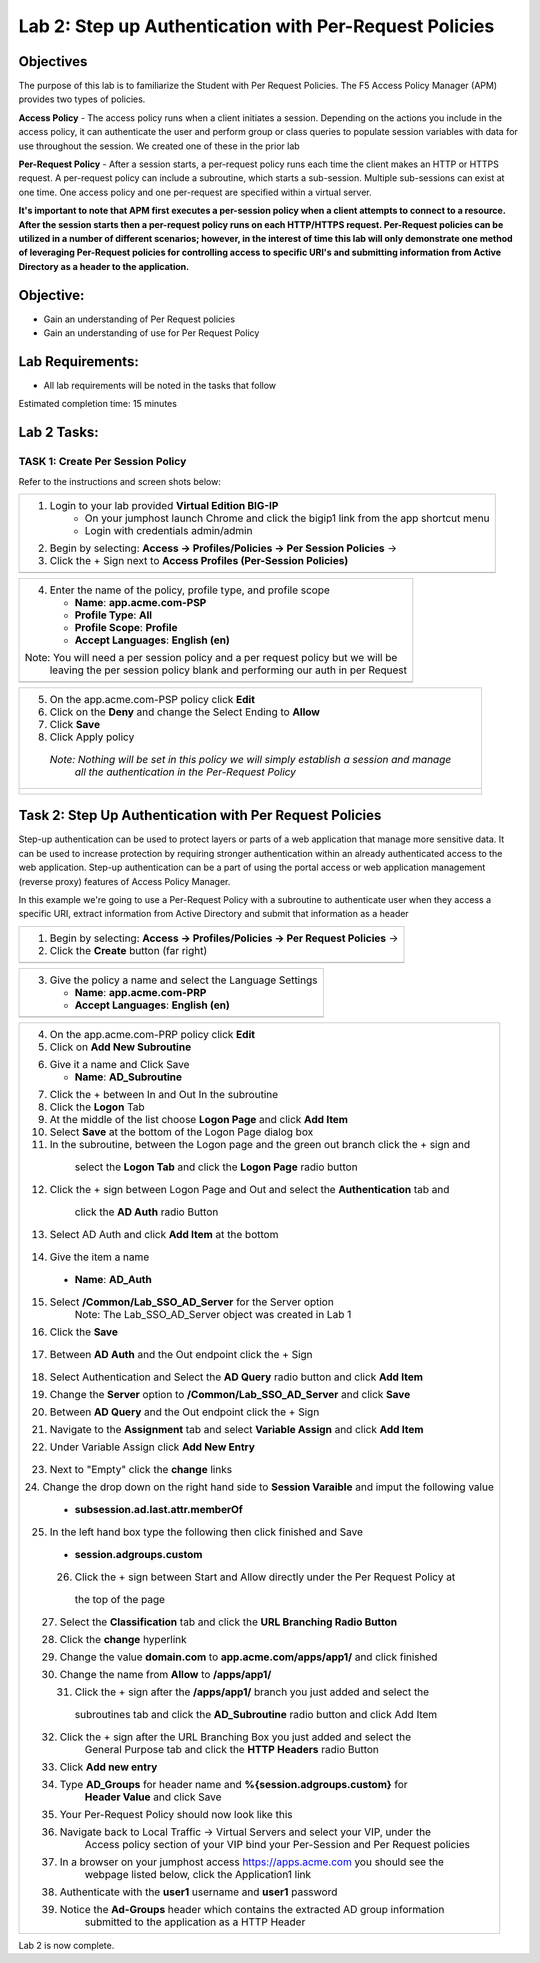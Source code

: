 Lab 2: Step up Authentication with Per-Request Policies
=====================================

Objectives
----------

The purpose of this lab is to familiarize the Student with Per Request Policies.
The F5 Access Policy Manager (APM) provides two types of policies.

**Access Policy** - The access policy runs when a client initiates a session. Depending
on the actions you include in the access policy, it can authenticate the user
and perform group or class queries to populate session variables with data for
use throughout the session. We created one of these in the prior lab

**Per-Request Policy** - After a session starts, a per-request policy runs each time
the client makes an HTTP or HTTPS request.  A per-request policy can include a
subroutine, which starts a sub-session.  Multiple sub-sessions can exist at one
time. One access policy and one per-request are specified within a virtual server.

**It's important to note that APM first executes a per-session policy when a client
attempts to connect to a resource.   After the session starts then a per-request
policy runs on each HTTP/HTTPS request.  Per-Request policies can be utilized in a
number of different scenarios; however, in the interest of time this lab will only
demonstrate one method of leveraging Per-Request policies for controlling access
to specific URI's and submitting information from Active Directory as a header to the application.**


Objective:
----------

-  Gain an understanding of Per Request policies

-  Gain an understanding of use for Per Request Policy


Lab Requirements:
-----------------

-  All lab requirements will be noted in the tasks that follow

Estimated completion time: 15 minutes

Lab 2 Tasks:
-----------------

TASK 1: Create Per Session Policy
~~~~~~~~~~~~~~~~~~~~~~~~~~~~~~~~~~~~~~~~~~~~~~~~

Refer to the instructions and screen shots below:

+----------------------------------------------------------------------------------------------+
| 1. Login to your lab provided **Virtual Edition BIG-IP**                                     |
|     - On your jumphost launch Chrome and click the bigip1 link from the app shortcut menu    |
|     - Login with credentials admin/admin                                                     |
|                                                                                              |
| 2. Begin by selecting: **Access -> Profiles/Policies -> Per Session Policies** ->            |
|                                                                                              |
| 3. Click the + Sign next to **Access Profiles (Per-Session Policies)**                       |
+----------------------------------------------------------------------------------------------+
| |Lab2-Image1|                                                                                |
+----------------------------------------------------------------------------------------------+

+----------------------------------------------------------------------------------------------+
| 4. Enter the name of the policy, profile type, and profile scope                             |
|                                                                                              |
|    -  **Name**: **app.acme.com-PSP**                                                         |
|                                                                                              |
|    -  **Profile Type**: **All**                                                              |
|                                                                                              |
|    -  **Profile Scope**: **Profile**                                                         |
|                                                                                              |
|    -  **Accept Languages**: **English (en)**                                                 |
|                                                                                              |
| Note: You will need a per session policy and a per request policy but we will be             |
|         leaving the per session policy blank and performing our auth in per Request          |
+----------------------------------------------------------------------------------------------+
| |Lab2-Image2|                                                                                |
+----------------------------------------------------------------------------------------------+

+----------------------------------------------------------------------------------------------+
| 5. On the app.acme.com-PSP policy click **Edit**                                             |
|                                                                                              |
| 6. Click on the **Deny** and change the Select Ending to **Allow**                           |
|                                                                                              |
| 7. Click **Save**                                                                            |
|                                                                                              |
| 8. Click Apply policy                                                                        |
|                                                                                              |
|   *Note:  Nothing will be set in this policy we will simply establish a session and manage*  |
|           *all the authentication in the Per-Request Policy*                                 |
+----------------------------------------------------------------------------------------------+
| |Lab2-Image3|                                                                                |
|                                                                                              |
| |Lab2-Image4|                                                                                |
+----------------------------------------------------------------------------------------------+

Task 2: Step Up Authentication with Per Request Policies
--------------------------------------
Step-up authentication can be used to protect layers or parts of a web application that manage more sensitive data. It can be used to increase protection by requiring stronger authentication within an already authenticated access to the web application.
Step-up authentication can be a part of using the portal access or web application management (reverse proxy) features of Access Policy Manager.

In this example we're going to use a Per-Request Policy with a subroutine to authenticate user when they access a specific URI, extract information from Active Directory and submit that information as a header

+----------------------------------------------------------------------------------------------+
| 1. Begin by selecting: **Access -> Profiles/Policies -> Per Request Policies** ->            |
|                                                                                              |
| 2. Click the **Create** button (far right)                                                   |
|                                                                                              |
+----------------------------------------------------------------------------------------------+
| |Lab2-Image7|                                                                                |
+----------------------------------------------------------------------------------------------+

+----------------------------------------------------------------------------------------------+
| 3. Give the policy a name and select the Language Settings                                   |
|                                                                                              |
|    -  **Name**: **app.acme.com-PRP**                                                         |
|                                                                                              |
|    -  **Accept Languages**: **English (en)**                                                 |
+----------------------------------------------------------------------------------------------+
| |Lab2-Image8|                                                                                |
+----------------------------------------------------------------------------------------------+

+----------------------------------------------------------------------------------------------+
| 4. On the app.acme.com-PRP policy click **Edit**                                             |
|                                                                                              |
| 5. Click on **Add New Subroutine**                                                           |
|                                                                                              |
| |Lab2-Image10|                                                                               |
|                                                                                              |
| 6. Give it a name and Click Save                                                             |
|                                                                                              |
|    -  **Name**: **AD_Subroutine**                                                            |
|                                                                                              |
| |Lab2-Image13|                                                                               |
| |Lab2-Image11|                                                                               |
|                                                                                              |
| 7. Click the + between In and Out In the subroutine                                          |
|                                                                                              |
| 8. Click the **Logon** Tab                                                                   |
|                                                                                              |
| 9. At the middle of the list choose **Logon Page** and click **Add Item**                    |
|                                                                                              |
| 10. Select **Save** at the bottom of the Logon Page dialog box                               |
|                                                                                              |
| 11. In the subroutine, between the Logon page and the green out branch click the + sign and  |
|    select the **Logon Tab** and click the **Logon Page** radio button                        |
|                                                                                              |
|   |Lab2-Image14|                                                                             |
|   |Lab2-Image15|                                                                             |
|                                                                                              |
|   |Lab2-Image16|                                                                             |
| 12. Click the + sign between Logon Page and Out and select the **Authentication** tab and    |
|    click the **AD Auth** radio Button                                                        |
|                                                                                              |
|   |Lab2-Image17|                                                                             |
|                                                                                              |
| 13. Select AD Auth and click **Add Item** at the bottom                                      |
|   |Lab2-Image18|                                                                             |
|                                                                                              |
| 14. Give the item a name                                                                     |
|    -  **Name**: **AD_Auth**                                                                  |
|                                                                                              |
| 15. Select **/Common/Lab_SSO_AD_Server** for the Server option                               |
|             Note: The Lab_SSO_AD_Server object was created in Lab 1                          |
|                                                                                              |
| 16. Click the **Save**                                                                       |
|                                                                                              |
|    |Lab2-Image19|                                                                            |
|                                                                                              |
| 17. Between **AD Auth** and the Out endpoint click the + Sign                                |
|    |Lab2-Image38|                                                                            |
|                                                                                              |
| 18. Select Authentication and Select the **AD Query** radio button and click **Add Item**    |
|                                                                                              |
| 19. Change the **Server** option to **/Common/Lab_SSO_AD_Server** and click **Save**         |
|                                                                                              |
| 20. Between **AD Query** and the Out endpoint click the + Sign                               |
|     |Lab2-Image39|                                                                           |
| 21. Navigate to the **Assignment** tab and select **Variable Assign** and click **Add Item** |
|                                                                                              |
| 22. Under Variable Assign click **Add New Entry**                                            |
|                                                                                              |
|        |Lab2-Image20|                                                                        |
|                                                                                              |
| 23. Next to "Empty" click the **change** links                                               |
|                                                                                              |
| 24. Change the drop down on the right hand side to **Session Varaible** and imput the        |
| following value                                                                              |
|    - **subsession.ad.last.attr.memberOf**                                                    |
|                                                                                              |
| 25. In the left hand box type the following then click finished and Save                     |
|   - **session.adgroups.custom**                                                              |
|                                                                                              |
|                                                                                              |
| |Lab2-Image21|                                                                               |
|                                                                                              |
| |Lab2-Image22|                                                                               |
|       26. Click the + sign between Start and Allow directly under the Per Request Policy at  |
|          the top of the page                                                                 |
| |Lab2-Image23|                                                                               |
|       27. Select the **Classification** tab and click the **URL Branching Radio Button**     |
| |Lab2-Image24|                                                                               |
|       28. Click the **change** hyperlink                                                     |
| |Lab2-Image25|                                                                               |
|       29. Change the value **domain.com** to **app.acme.com/apps/app1/** and click finished  |
| |Lab2-Image26|                                                                               |
|                                                                                              |
| |Lab2-Image27|                                                                               |
|       30. Change the name from **Allow** to **/apps/app1/**                                  |
| |Lab2-Image28|                                                                               |
|       31. Click the + sign after the **/apps/app1/** branch you just added and select the    |
|          subroutines tab and click the **AD_Subroutine** radio button and click Add Item     |
|                                                                                              |
| |Lab2-Image34|                                                                               |
|       32. Click the + sign after the URL Branching Box you just added and select the         |
|             General Purpose tab and click the **HTTP Headers** radio Button                  |
| |Lab2-Image29|                                                                               |
|       33. Click **Add new entry**                                                            |
| |Lab2-Image30|                                                                               |
|       34. Type **AD_Groups** for header name and **%{session.adgroups.custom}** for          |
|              **Header Value** and click Save                                                 |
| |Lab2-Image31|                                                                               |
|       35. Your Per-Request Policy should now look like this                                  |
| |Lab2-Image32|                                                                               |
|       36. Navigate back to Local Traffic -> Virtual Servers and select your VIP, under the   |
|            Access policy section of your VIP bind your Per-Session and Per Request policies  |
| |Lab2-Image33|                                                                               |
|       37. In a browser on your jumphost access https://apps.acme.com you should see the      |
|            webpage listed below, click the Application1 link                                 |
| |Lab2-Image35|                                                                               |
|       38. Authenticate with the **user1** username and **user1** password                    |
| |Lab2-Image36|                                                                               |
|       39. Notice the **Ad-Groups** header which contains the extracted AD group information  |
|            submitted to the application as a HTTP Header                                     |
| |Lab2-Image37|                                                                               |
|                                                                                              |
+----------------------------------------------------------------------------------------------+


Lab 2 is now complete.

.. |Lab2-Image1| image:: /class1/module2/media/Lab2-Image1.png
.. |Lab2-Image2| image:: /class1/module2/media/Lab2-Image2.png
.. |Lab2-Image3| image:: /class1/module2/media/Lab2-Image3.png
.. |Lab2-Image4| image:: /class1/module2/media/Lab2-Image4.png
.. |Lab2-Image5| image:: /class1/module2/media/Lab2-Image5.png
.. |Lab2-Image6| image:: /class1/module2/media/Lab2-Image6.png
.. |Lab2-Image7| image:: /class1/module2/media/Lab2-Image7.png
.. |Lab2-Image8| image:: /class1/module2/media/Lab2-Image8.png
.. |Lab2-Image9| image:: /class1/module2/media/Lab2-Image9.png
.. |Lab2-Image10| image:: /class1/module2/media/Lab2-Image10.PNG
.. |Lab2-Image11| image:: /class1/module2/media/Lab2-Image11.png
.. |Lab2-Image12| image:: /class1/module2/media/Lab2-Image12.png
.. |Lab2-Image13| image:: /class1/module2/media/Lab2-Image13.png
.. |Lab2-Image14| image:: /class1/module2/media/Lab2-Image14.png
.. |Lab2-Image15| image:: /class1/module2/media/Lab2-Image15.png
.. |Lab2-Image16| image:: /class1/module2/media/Lab2-Image16.png
.. |Lab2-Image17| image:: /class1/module2/media/Lab2-Image17.png
.. |Lab2-Image18| image:: /class1/module2/media/Lab2-Image18.png
.. |Lab2-Image19| image:: /class1/module2/media/Lab2-Image19.png
.. |Lab2-Image20| image:: /class1/module2/media/Lab2-Image20.png
.. |Lab2-Image21| image:: /class1/module2/media/Lab2-Image21.png
.. |Lab2-Image22| image:: /class1/module2/media/Lab2-Image22.png
.. |Lab2-Image23| image:: /class1/module2/media/Lab2-Image23.png
.. |Lab2-Image24| image:: /class1/module2/media/Lab2-Image24.png
.. |Lab2-Image25| image:: /class1/module2/media/Lab2-Image25.png
.. |Lab2-Image26| image:: /class1/module2/media/Lab2-Image26.png
.. |Lab2-Image27| image:: /class1/module2/media/Lab2-Image27.png
.. |Lab2-Image28| image:: /class1/module2/media/Lab2-Image28.png
.. |Lab2-Image29| image:: /class1/module2/media/Lab2-Image29.png
.. |Lab2-Image30| image:: /class1/module2/media/Lab2-Image30.png
.. |Lab2-Image31| image:: /class1/module2/media/Lab2-Image31.png
.. |Lab2-Image32| image:: /class1/module2/media/Lab2-Image32.png
.. |Lab2-Image33| image:: /class1/module2/media/Lab2-Image33.png
.. |Lab2-Image34| image:: /class1/module2/media/Lab2-Image34.png
.. |Lab2-Image35| image:: /class1/module2/media/Lab2-Image35.png
.. |Lab2-Image36| image:: /class1/module2/media/Lab2-Image36.png
.. |Lab2-Image37| image:: /class1/module2/media/Lab2-Image37.png
.. |Lab2-Image38| image:: /class1/module2/media/Lab2-Image38.png
.. |Lab2-Image39| image:: /class1/module2/media/Lab2-Image39.png
